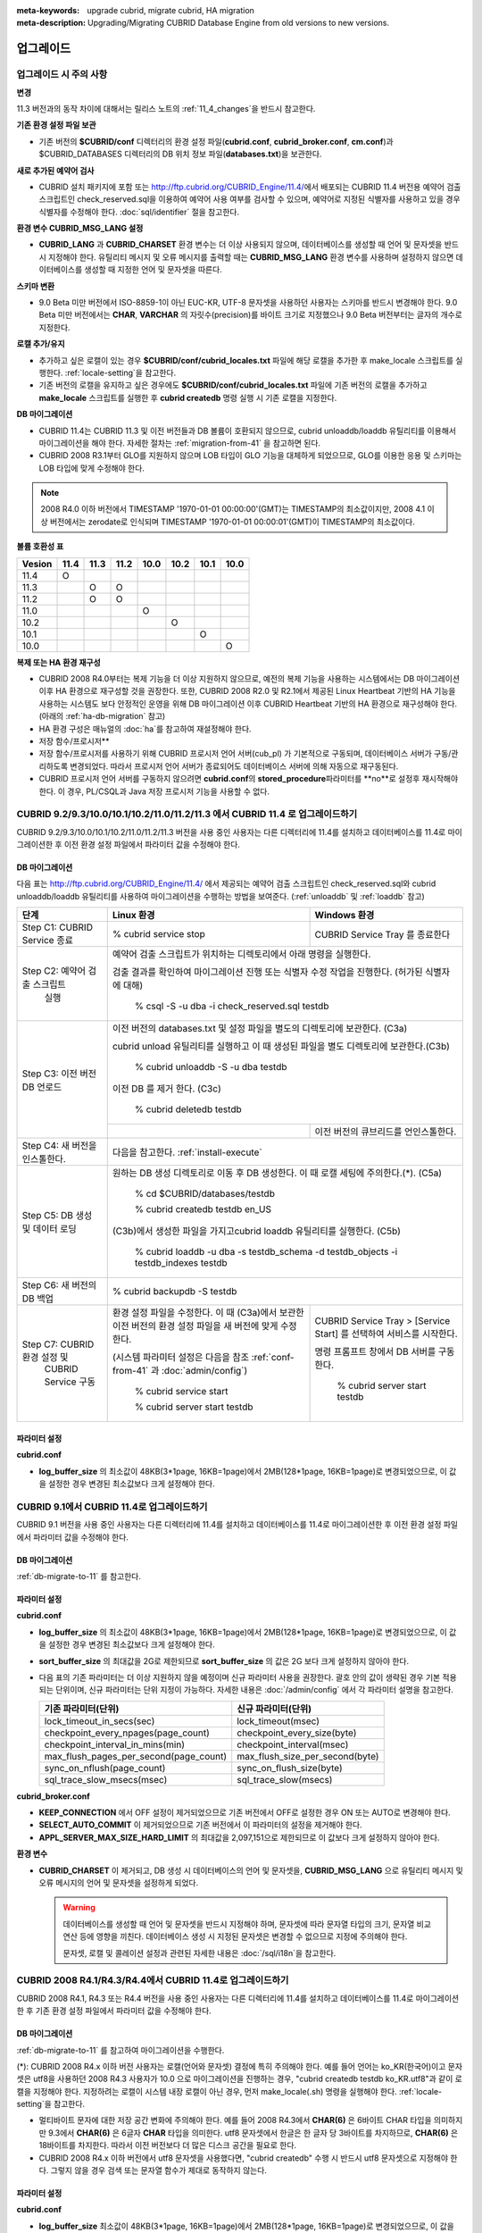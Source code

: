 
:meta-keywords: upgrade cubrid, migrate cubrid, HA migration
:meta-description: Upgrading/Migrating CUBRID Database Engine from old versions to new versions.

.. _upgrade:

업그레이드
==========

업그레이드 시 주의 사항
-----------------------

**변경**

11.3 버전과의 동작 차이에 대해서는 릴리스 노트의 :ref:`11_4_changes`\ 을 반드시 참고한다.

**기존 환경 설정 파일 보관**

*   기존 버전의 **$CUBRID/conf** 디렉터리의 환경 설정 파일(**cubrid.conf**, **cubrid_broker.conf**, **cm.conf**)과 $CUBRID_DATABASES 디렉터리의 DB 위치 정보 파일(**databases.txt**)을 보관한다.

**새로 추가된 예약어 검사**

*   CUBRID 설치 패키지에 포함 또는 http://ftp.cubrid.org/CUBRID_Engine/11.4/\ 에서 배포되는 CUBRID 11.4 버전용 예약어 검출 스크립트인 check_reserved.sql을 이용하여 예약어 사용 여부를 검사할 수 있으며, 예약어로 지정된 식별자를 사용하고 있을 경우 식별자를 수정해야 한다. :doc:`sql/identifier` 절을 참고한다.

**환경 변수 CUBRID_MSG_LANG 설정**

*   **CUBRID_LANG** 과 **CUBRID_CHARSET** 환경 변수는 더 이상 사용되지 않으며, 데이터베이스를 생성할 때 언어 및 문자셋을 반드시 지정해야 한다. 유틸리티 메시지 및 오류 메시지를 출력할 때는 **CUBRID_MSG_LANG** 환경 변수를 사용하며 설정하지 않으면 데이터베이스를 생성할 때 지정한 언어 및 문자셋을 따른다.

**스키마 변환**

*   9.0 Beta 미만 버전에서 ISO-8859-1이 아닌 EUC-KR, UTF-8 문자셋을 사용하던 사용자는 스키마를 반드시 변경해야 한다. 9.0 Beta 미만 버전에서는 **CHAR**, **VARCHAR** 의 자릿수(precision)를 바이트 크기로 지정했으나 9.0 Beta 버전부터는 글자의 개수로 지정한다.

**로캘 추가/유지**

*   추가하고 싶은 로캘이 있는 경우 **$CUBRID/conf/cubrid_locales.txt** 파일에 해당 로캘을 추가한 후 make_locale 스크립트를 실행한다. :ref:`locale-setting`\ 을 참고한다.
*   기존 버전의 로캘을 유지하고 싶은 경우에도 **$CUBRID/conf/cubrid_locales.txt** 파일에 기존 버전의 로캘을 추가하고 **make_locale** 스크립트를 실행한 후 **cubrid createdb** 명령 실행 시 기존 로캘을 지정한다.

**DB 마이그레이션**

*   CUBRID 11.4는 CUBRID 11.3 및 이전 버전들과 DB 볼륨이 호환되지 않으므로, cubrid unloaddb/loaddb 유틸리티를 이용해서 마이그레이션을 해야 한다. 자세한 절차는 :ref:`migration-from-41` 을 참고하면 된다.
*   CUBRID 2008 R3.1부터 GLO를 지원하지 않으며 LOB 타입이 GLO 기능을 대체하게 되었으므로, GLO를 이용한 응용 및 스키마는 LOB 타입에 맞게 수정해야 한다.

.. note::

    2008 R4.0 이하 버전에서 TIMESTAMP '1970-01-01 00:00:00'(GMT)는 TIMESTAMP의 최소값이지만, 2008 4.1 이상 버전에서는 zerodate로 인식되며 TIMESTAMP '1970-01-01 00:00:01'(GMT)이 TIMESTAMP의 최소값이다. 

**볼륨 호환성 표**

+-----------+-----+-----+-----+-----+-----+-----+-----+
| Vesion    | 11.4| 11.3| 11.2| 10.0| 10.2| 10.1| 10.0|
+===========+=====+=====+=====+=====+=====+=====+=====+
| 11.4      | O   |     |     |     |     |     |     |
+-----------+-----+-----+-----+-----+-----+-----+-----+
| 11.3      |     | O   | O   |     |     |     |     |
+-----------+-----+-----+-----+-----+-----+-----+-----+
| 11.2      |     | O   | O   |     |     |     |     |
+-----------+-----+-----+-----+-----+-----+-----+-----+
| 11.0      |     |     |     | O   |     |     |     |
+-----------+-----+-----+-----+-----+-----+-----+-----+
| 10.2      |     |     |     |     | O   |     |     |
+-----------+-----+-----+-----+-----+-----+-----+-----+
| 10.1      |     |     |     |     |     | O   |     |
+-----------+-----+-----+-----+-----+-----+-----+-----+
| 10.0      |     |     |     |     |     |     | O   |
+-----------+-----+-----+-----+-----+-----+-----+-----+

**복제 또는 HA 환경 재구성**

*   CUBRID 2008 R4.0부터는 복제 기능을 더 이상 지원하지 않으므로, 예전의 복제 기능을 사용하는 시스템에서는 DB 마이그레이션 이후 HA 환경으로 재구성할 것을 권장한다. 또한, CUBRID 2008 R2.0 및 R2.1에서 제공된 Linux Heartbeat 기반의 HA 기능을 사용하는 시스템도 보다 안정적인 운영을 위해 DB 마이그레이션 이후 CUBRID Heartbeat 기반의 HA 환경으로 재구성해야 한다. (아래의 :ref:`ha-db-migration` 참고)
*   HA 환경 구성은 매뉴얼의 :doc:`ha`\ 를 참고하여 재설정해야 한다.

* 저장 함수/프로시저**

*   저장 함수/프로시저를 사용하기 위해 CUBRID 프로시저 언어 서버(cub_pl) 가 기본적으로 구동되며, 데이터베이스 서버가 구동/관리하도록 변경되었다. 따라서 프로시저 언어 서버가 종료되어도 데이터베이스 서버에 의해 자동으로 재구동된다.
*   CUBRID 프로시저 언어 서버를 구동하지 않으려면 **cubrid.conf**\의 **stored_procedure**\ 파라미터를 **no**로 설정후 재시작해야 한다. 이 경우, PL/CSQL과 Java 저장 프로시저 기능을 사용할 수 없다.

CUBRID 9.2/9.3/10.0/10.1/10.2/11.0/11.2/11.3 에서 CUBRID 11.4 로 업그레이드하기
-----------------------------------------------------------------------

CUBRID 9.2/9.3/10.0/10.1/10.2/11.0/11.2/11.3 버전을 사용 중인 사용자는 다른 디렉터리에 11.4를 설치하고 데이터베이스를 11.4로 마이그레이션한 후 이전 환경 설정 파일에서 파라미터 값을 수정해야 한다.

.. _db-migrate-to-11:

DB 마이그레이션
^^^^^^^^^^^^^^^

다음 표는 http://ftp.cubrid.org/CUBRID_Engine/11.4/ 에서 제공되는 예약어 검출 스크립트인 check_reserved.sql와 cubrid unloaddb/loaddb 유틸리티를 사용하여 마이그레이션을 수행하는 방법을 보여준다. (:ref:`unloaddb` 및 :ref:`loaddb` 참고)

+------------------------------------+-----------------------------------------------+-----------------------------------------------+
| 단계                               | Linux 환경                                    | Windows 환경                                  |
+====================================+===============================================+===============================================+
| Step C1: CUBRID Service 종료       | % cubrid service stop                         | CUBRID Service Tray 를 종료한다               |
+------------------------------------+-----------------------------------------------+-----------------------------------------------+
| Step C2: 예약어 검출 스크립트      | 예약어 검출 스크립트가 위치하는 디렉토리에서 아래 명령을 실행한다.                            |
|          실행                      |                                                                                               |
|                                    |                                                                                               |
|                                    | 검출 결과를 확인하여 마이그레이션 진행 또는 식별자 수정 작업을 진행한다.                      |
|                                    | (허가된 식별자에 대해)                                                                        |
|                                    |                                                                                               |
|                                    |   % csql -S -u dba -i check_reserved.sql testdb                                               |
+------------------------------------+-----------------------------------------------------------------------------------------------+
| Step C3: 이전 버전 DB 언로드       | 이전 버전의 databases.txt 및 설정 파일을 별도의 디렉토리에 보관한다. (C3a)                    |
|                                    |                                                                                               |
|                                    |                                                                                               |
|                                    | cubrid unload 유틸리티를 실행하고 이 때 생성된 파일을 별도 디렉토리에 보관한다.(C3b)          |
|                                    |                                                                                               |
|                                    |                                                                                               |
|                                    |   % cubrid unloaddb -S -u dba testdb                                                          |
|                                    |                                                                                               |
|                                    | 이전 DB 를 제거 한다. (C3c)                                                                   |
|                                    |                                                                                               |
|                                    |   % cubrid deletedb testdb                                                                    |
|                                    +-----------------------------------------------+-----------------------------------------------+
|                                    |                                               | 이전 버전의 큐브리드를 언인스톨한다.          |
+------------------------------------+-----------------------------------------------+-----------------------------------------------+
| Step C4: 새 버전을 인스톨한다.     | 다음을 참고한다. :ref:`install-execute`                                                       |
+------------------------------------+-----------------------------------------------------------------------------------------------+
| Step C5: DB 생성 및 데이터 로딩    | 원하는 DB 생성 디렉토리로 이동 후 DB 생성한다.                                                |
|                                    | 이 때 로캘 세팅에 주의한다.(\*). (C5a)                                                        |
|                                    |                                                                                               |
|                                    |   % cd $CUBRID/databases/testdb                                                               |
|                                    |                                                                                               |
|                                    |   % cubrid createdb testdb en_US                                                              |
|                                    |                                                                                               |
|                                    | (C3b)에서 생성한 파일을 가지고cubrid loaddb 유틸리티를 실행한다. (C5b)                        |
|                                    |                                                                                               |
|                                    |   % cubrid loaddb -u dba -s testdb_schema -d testdb_objects -i testdb_indexes testdb          |
+------------------------------------+-----------------------------------------------------------------------------------------------+
| Step C6: 새 버전의 DB 백업         |   % cubrid backupdb -S testdb                                                                 |
|                                    |                                                                                               |
+------------------------------------+-----------------------------------------------+-----------------------------------------------+
| Step C7:  CUBRID 환경 설정 및      | 환경 설정 파일을 수정한다. 이 때              | CUBRID Service Tray > [Service Start] 를      |
|           CUBRID Service 구동      | (C3a)에서 보관한 이전 버전의 환경 설정 파일을 | 선택하여 서비스를 시작한다.                   |
|                                    | 새 버전에 맞게 수정한다.                      |                                               |
|                                    |                                               | 명령 프롬프트 창에서 DB 서버를 구동한다.      |
|                                    |                                               |                                               |
|                                    |                                               |                                               |
|                                    | (시스템 파라미터 설정은 다음을 참조           |   % cubrid server start testdb                |
|                                    | :ref:`conf-from-41` 과 :doc:`admin/config`)   |                                               |
|                                    |                                               |                                               |
|                                    |   % cubrid service start                      |                                               |
|                                    |                                               |                                               |
|                                    |   % cubrid server start testdb                |                                               |
+------------------------------------+-----------------------------------------------+-----------------------------------------------+

파라미터  설정
^^^^^^^^^^^^^^

**cubrid.conf**

*   **log_buffer_size** 의 최소값이 48KB(3*1page, 16KB=1page)에서 2MB(128*1page, 16KB=1page)로 변경되었으므로, 이 값을 설정한 경우 변경된 최소값보다 크게 설정해야 한다.

.. _up-from-91:

CUBRID 9.1에서 CUBRID 11.4로 업그레이드하기
---------------------------------------------

CUBRID 9.1 버전을 사용 중인 사용자는 다른 디렉터리에 11.4를 설치하고 데이터베이스를 11.4로 마이그레이션한 후 이전 환경 설정 파일에서 파라미터 값을 수정해야 한다.

.. _migration-from-91:

DB 마이그레이션
^^^^^^^^^^^^^^^

:ref:`db-migrate-to-11` 를 참고한다.

.. _conf-from-91:

파라미터  설정
^^^^^^^^^^^^^^

**cubrid.conf**

*   **log_buffer_size** 의 최소값이 48KB(3*1page, 16KB=1page)에서 2MB(128*1page, 16KB=1page)로 변경되었으므로, 이 값을 설정한 경우 변경된 최소값보다 크게 설정해야 한다.
*   **sort_buffer_size** 의 최대값을 2G로 제한되므로 **sort_buffer_size** 의 값은 2G 보다 크게 설정하지 않아야 한다.
*   다음 표의 기존 파라미터는 더 이상 지원하지 않을 예정이며 신규 파라미터 사용을 권장한다. 괄호 안의 값이 생략된 경우 기본 적용되는 단위이며, 신규 파라미터는 단위 지정이 가능하다. 자세한 내용은 :doc:`/admin/config` 에서 각 파라미터 설명을 참고한다.

    +-----------------------------------------+-----------------------------------------+
    | 기존 파라미터(단위)                     | 신규 파라미터(단위)                     |
    +=========================================+=========================================+
    | lock_timeout_in_secs(sec)               | lock_timeout(msec)                      |
    +-----------------------------------------+-----------------------------------------+
    | checkpoint_every_npages(page_count)     | checkpoint_every_size(byte)             |
    +-----------------------------------------+-----------------------------------------+
    | checkpoint_interval_in_mins(min)        | checkpoint_interval(msec)               |
    +-----------------------------------------+-----------------------------------------+
    | max_flush_pages_per_second(page_count)  | max_flush_size_per_second(byte)         |
    +-----------------------------------------+-----------------------------------------+
    | sync_on_nflush(page_count)              | sync_on_flush_size(byte)                |
    +-----------------------------------------+-----------------------------------------+
    | sql_trace_slow_msecs(msec)              | sql_trace_slow(msecs)                   |
    +-----------------------------------------+-----------------------------------------+

**cubrid_broker.conf**

*   **KEEP_CONNECTION** 에서 OFF 설정이 제거되었으므로 기존 버전에서 OFF로 설정한 경우 ON 또는 AUTO로 변경해야 한다.
*   **SELECT_AUTO_COMMIT** 이 제거되었으므로 기존 버전에서 이 파라미터의 설정을 제거해야 한다. 
*   **APPL_SERVER_MAX_SIZE_HARD_LIMIT** 의 최대값을 2,097,151으로 제한되므로 이 값보다 크게 설정하지 않아야 한다.

**환경 변수**

*   **CUBRID_CHARSET** 이 제거되고, DB 생성 시 데이터베이스의 언어 및 문자셋을, **CUBRID_MSG_LANG** 으로 유틸리티 메시지 및 오류 메시지의 언어 및 문자셋을 설정하게 되었다.

    .. warning::

        데이터베이스를 생성할 때 언어 및 문자셋을 반드시 지정해야 하며, 문자셋에 따라 문자열 타입의 크기, 문자열 비교 연산 등에 영향을 끼친다. 데이터베이스 생성 시 지정된 문자셋은 변경할 수 없으므로 지정에 주의해야 한다.
        
        문자셋, 로캘 및 콜레이션 설정과 관련된 자세한 내용은 :doc:`/sql/i18n`\ 을 참고한다.

.. _up-from-41:

CUBRID 2008 R4.1/R4.3/R4.4에서 CUBRID 11.4로 업그레이드하기
-------------------------------------------------------------

CUBRID 2008 R4.1, R4.3 또는 R4.4 버전을 사용 중인 사용자는 다른 디렉터리에 11.4를 설치하고 데이터베이스를 11.4로 마이그레이션한 후 기존 환경 설정 파일에서 파라미터 값을 수정해야 한다.

.. _migration-from-41:

DB 마이그레이션
^^^^^^^^^^^^^^^

:ref:`db-migrate-to-11` 를 참고하여 마이그레이션을 수행한다.

(\*): CUBRID 2008 R4.x 이하 버전 사용자는 로캘(언어와 문자셋) 결정에 특히 주의해야 한다. 예를 들어 언어는 ko_KR(한국어)이고 문자셋은 utf8을 사용하던 2008 R4.3 사용자가 10.0 으로 마이그레이션을 진행하는 경우, "cubrid createdb testdb ko_KR.utf8"과 같이 로캘을 지정해야 한다. 지정하려는 로캘이 시스템 내장 로캘이 아닌 경우, 먼저 make_locale(.sh) 명령을 실행해야 한다. :ref:`locale-setting`\ 을 참고한다.

*   멀티바이트 문자에 대한 저장 공간 변화에 주의해야 한다. 예를 들어 2008 R4.3에서 **CHAR(6)** 은 6바이트 CHAR 타입을 의미하지만 9.3에서 **CHAR(6)** 은 6글자 **CHAR** 타입을 의미한다. utf8 문자셋에서 한글은 한 글자 당 3바이트를 차지하므로, **CHAR(6)** 은 18바이트를 차지한다. 따라서 이전 버전보다 더 많은 디스크 공간을 필요로 한다.

*   CUBRID 2008 R4.x 이하 버전에서 utf8 문자셋을 사용했다면, "cubrid createdb" 수행 시 반드시 utf8 문자셋으로 지정해야 한다. 그렇지 않을 경우 검색 또는 문자열 함수가 제대로 동작하지 않는다.

.. _conf-from-41:

파라미터 설정
^^^^^^^^^^^^^

**cubrid.conf**

*   **log_buffer_size** 최소값이 48KB(3*1page, 16KB=1page)에서 2MB(128*1page, 16KB=1page)로 변경되었으므로, 이 값을 설정한 경우 변경된 최소값보다 크게 설정해야 한다.
*   **sort_buffer_size** 의 최대 크기를 2G로 제한했으므로 이 값보다 크게 설정하지 않아야 한다.
*   **single_byte_compare** 파라미터는 더 이상 사용하지 않으므로 삭제해야 한다.
*   **intl_mbs_support** 파라미터는 더 이상 사용하지 않으므로 삭제해야 한다.
*   **lock_timeout_message_type** 파라미터는 더 이상 사용하지 않으므로 삭제해야 한다.
*   다음 표의 기존 파라미터들은 더 이상 지원하지 않을 예정이며, 앞으로 신규 파라미터의 사용을 권장한다. 괄호 안의 값이 단위 생략된 경우 기본 적용되는 단위이며, 신규 파라미터들은 단위 지정이 가능하다. 자세한 내용은 :doc:`/admin/config` 의 각 파라미터 설명을 참고한다.

    +-----------------------------------------+-----------------------------------------+
    | 기존 파라미터(단위)                     | 신규 파라미터(단위)                     |
    +=========================================+=========================================+
    | lock_timeout_in_secs(sec)               | lock_timeout(msec)                      |
    +-----------------------------------------+-----------------------------------------+
    | checkpoint_every_npages(page_count)     | checkpoint_every_size(byte)             |
    +-----------------------------------------+-----------------------------------------+
    | checkpoint_interval_in_mins(min)        | checkpoint_interval(msec)               |
    +-----------------------------------------+-----------------------------------------+
    | max_flush_pages_per_second(page_count)  | max_flush_size_per_second(byte)         |
    +-----------------------------------------+-----------------------------------------+
    | sync_on_nflush(page_count)              | sync_on_flush_size(byte)                |
    +-----------------------------------------+-----------------------------------------+
    | sql_trace_slow_msecs(msec)              | sql_trace_slow(msecs)                   |
    +-----------------------------------------+-----------------------------------------+

**cubrid_broker.conf**

*   **KEEP_CONNECTION** 에서 OFF 설정이 제거되었으므로 기존 버전에서 OFF로 설정한 경우 ON 또는 AUTO로 변경해야 한다.
*   **SELECT_AUTO_COMMIT** 이 제거되었으므로 기존 버전에서 이 파라미터의 설정을 제거해야 한다. 
*   **APPL_SERVER_MAX_SIZE_HARD_LIMIT** 의 최대값을 2,097,151으로 제한했으므로 이 값보다 크게 설정하지 않아야 한다.

**cubrid_ha.conf**

*   **ha_apply_max_mem_size** 파라미터의 값을 500보다 크게 설정한 사용자는 이 값을 500 이하로 설정해야 한다.

**환경 변수**

*   **CUBRID_LANG** 이 제거되고, DB 생성 시 데이터베이스의 언어 및 문자셋을, **CUBRID_MSG_LANG** 으로 유틸리티 메시지 및 오류 메시지의 언어 및 문자셋을 설정하게 되었다.

    .. warning::

        데이터베이스를 생성할 때 언어 및 문자셋을 반드시 지정해야 하며, 문자셋에 따라 문자열 타입의 크기, 문자열 비교 연산 등에 영향을 끼친다. 데이터베이스 생성 시 지정된 문자셋은 변경할 수 없으므로 지정에 주의해야 한다.
        
        문자셋, 로캘 및 콜레이션 설정과 관련된 자세한 내용은 :doc:`/sql/i18n`\ 을 참고한다.

.. _up-from-40:

CUBRID 2008 R4.0 이하 버전에서 CUBRID 11.4로 업그레이드하기
-------------------------------------------------------------

CUBRID 2008 R4.0 이하 버전 사용자는 CUBRID 11.4 버전을 별도의 디렉터리에 설치한 후 데이터베이스를 11.으로 마이그레이션한 후 기존의 환경 설정 파일에서 파라미터들의 값을 변경해야 한다.

DB 마이그레이션
^^^^^^^^^^^^^^^

:ref:`db-migrate-to-11`\ 과 동일한 절차대로 수행한다. 단, CUBRID 2008 3.1 이하 버전의 GLO 클래스 사용자가 마이그레이션하는 경우, CUBRID 2008 R3.1부터는 GLO 클래스를 지원하지 않으므로 **BLOB** 또는 **CLOB** 타입을 사용하도록 응용과 스키마를 변경해야 한다. 변경 작업이 용이하지 않다면 마이그레이션을 보류할 것을 권장한다.

파라미터 설정
^^^^^^^^^^^^^

**cubrid.conf**

*   **log_buffer_size** 최소값이 48KB(3*1page, 16KB=1page)에서 2MB(128*1page, 16KB=1page)로 변경되었으므로, 이 값을 설정한 경우 변경된 최소값보다 크게 설정해야 한다.
*   **sort_buffer_size** 의 최대 크기를 2G로 제한했으므로 이 값보다 크게 설정하지 않아야 한다.
*   **single_byte_compare** 파라미터는 더 이상 사용하지 않으므로 삭제해야 한다.
*   **intl_mbs_support** 파라미터는 더 이상 사용하지 않으므로 삭제해야 한다.
*   **lock_timeout_message_type** 파라미터는 더 이상 사용하지 않으므로 삭제해야 한다.
*   **thread_stacksize** 의 기본값이 100K에서 1M으로 변경되었으므로, 이 값을 설정하지 않은 사용자는 CUBRID 관련 프로세스들의 메모리 사용량을 살펴볼 것을 권장한다.
*   **data_buffer_size** 의 최소값이 64K에서 16M으로 변경되었으므로, 이 값을 16M 미만으로 설정한 사용자는 16M 이상으로 설정해야 한다.
*   다음 파라미터 중 기존 파라미터들은 더 이상 사용하지 않을 예정(deprecated)이며, 앞으로 신규 파라미터의 사용을 권장한다. 괄호 안의 값은 단위 생략 시 기본 적용되는 단위이며, 신규 파라미터들은 단위 지정이 가능하다. 자세한 내용은 :doc:`/admin/config` 의 각 파라미터 설명을 참고한다.

    +-----------------------------------------+-----------------------------------------+
    | 기존 파라미터(단위)                     | 신규 파라미터(단위)                     |
    +=========================================+=========================================+
    | lock_timeout_in_secs(sec)               | lock_timeout(msec)                      |
    +-----------------------------------------+-----------------------------------------+
    | checkpoint_every_npages(page_count)     | checkpoint_every_size(byte)             |
    +-----------------------------------------+-----------------------------------------+
    | checkpoint_interval_in_mins(min)        | checkpoint_interval(msec)               |
    +-----------------------------------------+-----------------------------------------+
    | max_flush_pages_per_second(page_count)  | max_flush_pages_per_second(page_count)  |
    +-----------------------------------------+-----------------------------------------+
    | sync_on_nflush(page_count)              | sync_on_flush_size(byte)                |
    +-----------------------------------------+-----------------------------------------+

**cubrid_broker.conf**

*   **KEEP_CONNECTION** 에서 OFF 설정값이 제거되었으므로 기존 버전에서 **OFF** 로 설정한 경우 **ON** 또는 **AUTO** 로 변경해야 한다.
*   **SELECT_AUTO_COMMIT** 이 제거되었으므로 기존 버전에서 이 파라미터를 설정한 경우 제거해야 한다.
*   **APPL_SERVER_MAX_SIZE_HARD_LIMIT** 의 최대값을 2,097,151으로 제한했으므로 이 값보다 크게 설정하지 않아야 한다.
*   **APPL_SERVER_MAX_SIZE_HARD_LIMIT** 의 최소값이 1024M이다. **APPL_SERVER_MAX_SIZE** 의 값을 설정하는 사용자는 **APPL_SERVER_MAX_SIZE_HARD_LIMIT** 의 값보다 작게 설정할 것을 권장한다.
*   **CCI_DEFAULT_AUTOCOMMIT** 의 기본값이 ON으로 변경되었으므로, 이를 설정하지 않은 응용 프로그램 사용자가 기존과 같은 자동 커밋 모드를 유지하고 싶다면 **OFF** 로 설정해야 한다.

**cubrid_ha.conf**

*   **ha_apply_max_mem_size** 파라미터의 값을 500 이상으로 설정한 사용자는 이 값을 500 이하로 설정해야 한다.

**환경 변수**

*   **CUBRID_LANG** 이 제거되고, DB 생성 시 데이터베이스의 언어 및 문자셋을, **CUBRID_MSG_LANG** 으로 유틸리티 메시지 및 오류 메시지의 언어 및 문자셋을 설정하게 되었다.

    .. warning::

        데이터베이스를 생성할 때 언어 및 문자셋을 반드시 지정해야 하며, 문자셋에 따라 문자열 타입의 크기, 문자열 비교 연산 등에 영향을 끼친다. 데이터베이스 생성 시 지정된 문자셋은 변경할 수 없으므로 지정에 주의해야 한다.
        
        문자셋, 로캘 및 콜레이션 설정과 관련된 자세한 내용은 :doc:`/sql/i18n`\ 을 참고한다.

.. _ha-db-migration:

HA 환경에서 DB 마이그레이션
===========================

CUBRID 2008 R2.2 이상 버전에서 CUBRID 11.4로 HA 마이그레이션
---------------------------------------------------------------

아래는 브로커, 마스터 DB, 슬레이브 DB를 각각 별도 서버에 구축한 환경에서 현재 서비스를 중지하고 업그레이드를 수행하기 위한 절차이다. 

+------------------------------------------------------+-----------------------------------------------------------------------------------------------------------+
| 단계                                                 | 설명                                                                                                      |
+======================================================+===========================================================================================================+
| Steps C1-C6:  :ref:`db-migrate-to-11`  실행          | 마스터 노드에서 CUBRID 업그레이드 및 DB 마이그레이션을 수행하고 새 버전의 DB를 백업한다.                  |
|                                                      |                                                                                                           |
|                                                      |                                                                                                           |
+------------------------------------------------------+-----------------------------------------------------------------------------------------------------------+
| Step C7: 슬레이브 노드에 CUBRID 새 버전 설치         | 슬레이브 노드에서 이전 버전의 DB는 삭제하고, 새 버전을 설치한다.                                          |
|                                                      |                                                                                                           |
|                                                      | 상세 정보는 다음을 참고한다.  :ref:`install-execute`.                                                     |
+------------------------------------------------------+-----------------------------------------------------------------------------------------------------------+
| Step C8: 마스터 노드 백업본을 슬레이브 노드에서 복구 | C6 단계에서 생성된 마스터 노드의 새 버전 DB 백업본(예: testdb_bk*)을 슬레이브 노드에서 복구한다.          |
|                                                      |                                                                                                           |
|                                                      |                                                                                                           |
|                                                      |   % scp user1\ @master:$CUBRID/databases/databases.txt $CUBRID/databases/.                                |
|                                                      |                                                                                                           |
|                                                      |   % cd ~/DB/testdb                                                                                        |
|                                                      |                                                                                                           |
|                                                      |   % scp user1\ @master:~/DB/testdb/testdb_bk0v000 .                                                       |
|                                                      |                                                                                                           |
|                                                      |   % scp user1\ @master:~/DB/testdb/testdb_bkvinf .                                                        |
|                                                      |                                                                                                           |
|                                                      |   % cubrid restoredb testdb                                                                               |
+------------------------------------------------------+-----------------------------------------------------------------------------------------------------------+
| Step C9: HA 환경 재구성 후 HA모드 구동               | 마스터 및 슬레이브 노드에서 CUBRID 환경 설정 파일(cubrid.conf) 및                                         |
|                                                      | HA 환경 설정 파일(cubrid_ha.conf)을 설정한다.                                                             |
|                                                      |                                                                                                           |
|                                                      | 다음을 참고한다. :ref:`quick-server-config`.                                                              |
+------------------------------------------------------+-----------------------------------------------------------------------------------------------------------+
| Step C10: 브로커 서버에 새 버전 설치 및 브로커 구동  | 설치 상세 정보는 다음을 참고한다.  :ref:`install-execute`.                                                |
|                                                      |                                                                                                           |
|                                                      | 브로커 서버에 있는 브로커를 시작한다.  다음을 참고한다.  :ref:`quick-broker-config`.                      |
|                                                      |                                                                                                           |
|                                                      |   % cubrid broker start                                                                                   |
+------------------------------------------------------+-----------------------------------------------------------------------------------------------------------+

CUBRID 2008 R2.0 또는 R2.1에서 CUBRID 11.4로 HA 마이그레이션
---------------------------------------------------------------

CUBRID 2008 R2.0 또는 R2.1의 HA 기능을 사용하는 경우, 서버 버전 업그레이드, DB 마이그레이션을 수행하고 HA 환경을 새롭게 구축한 후 해당 버전에서 사용되었던 Linux Heartbeat 자동 시작 설정을 변경해야 한다. (Linux Heartbeat 패키지가 불필요한 경우 삭제한다.)

위의 C1~C10 단계를 수행한 후, 아래의 C11 단계를 수행한다.

+-----------------------------------------------------+-------------------------------------------------------------------+
| 단계                                                | 설명                                                              |
+=====================================================+===================================================================+
| C11 단계: 기존 Linux heartbeat 자동 시작 설정 변경  | 이하의 작업은 마스터 및 슬레이브 서버에서 root 계정으로 수행한다. |
|                                                     |                                                                   |
|                                                     |   [root\ @master ~]# chkconfig \-\-del heartbeat                  |
|                                                     |   // 슬레이브 서버에서 동일 작업 수행                             |
+-----------------------------------------------------+-------------------------------------------------------------------+
